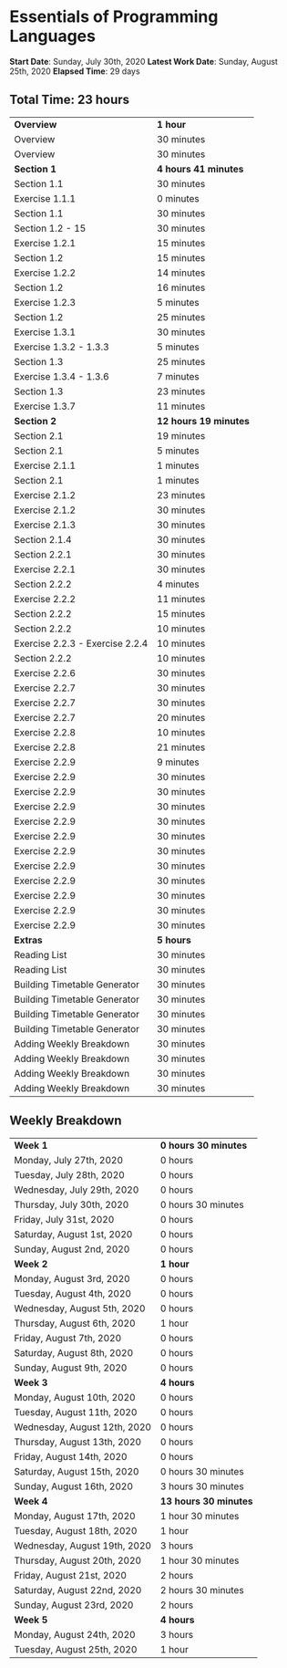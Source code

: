 * Essentials of Programming Languages

*Start Date*: Sunday, July 30th, 2020
*Latest Work Date*: Sunday, August 25th, 2020
*Elapsed Time*: 29 days
** Total Time: 23 hours
| *Overview*             | *1 hour* |
| Overview               | 30 minutes          |
| Overview               | 30 minutes          |
| *Section 1*            | *4 hours 41 minutes* |
| Section 1.1            | 30 minutes          |
| Exercise 1.1.1         | 0 minutes           |
| Section 1.1            | 30 minutes          |
| Section 1.2 - 15       | 30 minutes          |
| Exercise 1.2.1         | 15 minutes          |
| Section 1.2            | 15 minutes          |
| Exercise 1.2.2         | 14 minutes          |
| Section 1.2            | 16 minutes          |
| Exercise 1.2.3         | 5 minutes           |
| Section 1.2            | 25 minutes          |
| Exercise 1.3.1         | 30 minutes          |
| Exercise 1.3.2 - 1.3.3 | 5 minutes           |
| Section 1.3            | 25 minutes          |
| Exercise 1.3.4 - 1.3.6 | 7 minutes           |
| Section 1.3            | 23 minutes          |
| Exercise 1.3.7         | 11 minutes          |
| *Section 2*            | *12 hours 19 minutes* |
| Section 2.1            | 19 minutes          |
| Section 2.1            | 5 minutes           |
| Exercise 2.1.1         | 1 minutes           |
| Section 2.1            | 1 minutes           |
| Exercise 2.1.2         | 23 minutes          |
| Exercise 2.1.2         | 30 minutes          |
| Exercise 2.1.3         | 30 minutes          |
| Section 2.1.4          | 30 minutes          |
| Section 2.2.1          | 30 minutes          |
| Exercise 2.2.1         | 30 minutes          |
| Section 2.2.2          | 4 minutes           |
| Exercise 2.2.2         | 11 minutes          |
| Section 2.2.2          | 15 minutes          |
| Section 2.2.2          | 10 minutes          |
| Exercise 2.2.3 - Exercise 2.2.4 | 10 minutes          |
| Section 2.2.2          | 10 minutes          |
| Exercise 2.2.6         | 30 minutes          |
| Exercise 2.2.7         | 30 minutes          |
| Exercise 2.2.7         | 30 minutes          |
| Exercise 2.2.7         | 20 minutes          |
| Exercise 2.2.8         | 10 minutes          |
| Exercise 2.2.8         | 21 minutes          |
| Exercise 2.2.9         | 9 minutes           |
| Exercise 2.2.9         | 30 minutes          |
| Exercise 2.2.9         | 30 minutes          |
| Exercise 2.2.9         | 30 minutes          |
| Exercise 2.2.9         | 30 minutes          |
| Exercise 2.2.9         | 30 minutes          |
| Exercise 2.2.9         | 30 minutes          |
| Exercise 2.2.9         | 30 minutes          |
| Exercise 2.2.9         | 30 minutes          |
| Exercise 2.2.9         | 30 minutes          |
| Exercise 2.2.9         | 30 minutes          |
| Exercise 2.2.9         | 30 minutes          |
| *Extras*               | *5 hours* |
| Reading List           | 30 minutes          |
| Reading List           | 30 minutes          |
| Building Timetable Generator | 30 minutes          |
| Building Timetable Generator | 30 minutes          |
| Building Timetable Generator | 30 minutes          |
| Building Timetable Generator | 30 minutes          |
| Adding Weekly Breakdown | 30 minutes          |
| Adding Weekly Breakdown | 30 minutes          |
| Adding Weekly Breakdown | 30 minutes          |
| Adding Weekly Breakdown | 30 minutes          |
** Weekly Breakdown
| *Week 1* | *0 hours 30 minutes* |
| Monday, July 27th, 2020 | 0 hours |
| Tuesday, July 28th, 2020 | 0 hours |
| Wednesday, July 29th, 2020 | 0 hours |
| Thursday, July 30th, 2020 | 0 hours 30 minutes |
| Friday, July 31st, 2020 | 0 hours |
| Saturday, August 1st, 2020 | 0 hours |
| Sunday, August 2nd, 2020 | 0 hours |
| *Week 2* | *1 hour* |
| Monday, August 3rd, 2020 | 0 hours |
| Tuesday, August 4th, 2020 | 0 hours |
| Wednesday, August 5th, 2020 | 0 hours |
| Thursday, August 6th, 2020 | 1 hour |
| Friday, August 7th, 2020 | 0 hours |
| Saturday, August 8th, 2020 | 0 hours |
| Sunday, August 9th, 2020 | 0 hours |
| *Week 3* | *4 hours* |
| Monday, August 10th, 2020 | 0 hours |
| Tuesday, August 11th, 2020 | 0 hours |
| Wednesday, August 12th, 2020 | 0 hours |
| Thursday, August 13th, 2020 | 0 hours |
| Friday, August 14th, 2020 | 0 hours |
| Saturday, August 15th, 2020 | 0 hours 30 minutes |
| Sunday, August 16th, 2020 | 3 hours 30 minutes |
| *Week 4* | *13 hours 30 minutes* |
| Monday, August 17th, 2020 | 1 hour 30 minutes |
| Tuesday, August 18th, 2020 | 1 hour |
| Wednesday, August 19th, 2020 | 3 hours |
| Thursday, August 20th, 2020 | 1 hour 30 minutes |
| Friday, August 21st, 2020 | 2 hours |
| Saturday, August 22nd, 2020 | 2 hours 30 minutes |
| Sunday, August 23rd, 2020 | 2 hours |
| *Week 5* | *4 hours* |
| Monday, August 24th, 2020 | 3 hours |
| Tuesday, August 25th, 2020 | 1 hour |